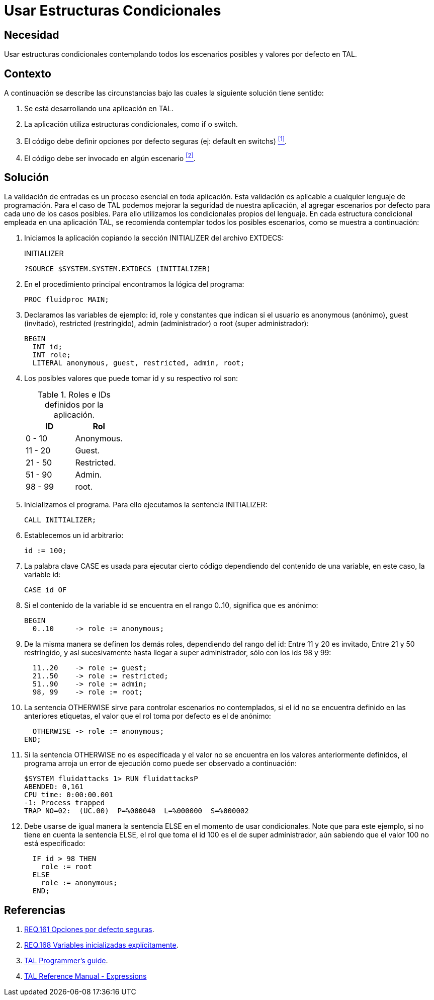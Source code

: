 :page-slug: products/defends/tal/usar-condicionales/
:category: tal
:page-description: Nuestros ethical hackers explican como evitar vulnerabilidades de seguridad mediante la programacion segura en TAL al utilizar estructuras condicionales seguras. Para evitar ataques y fallos en la aplicación es necesario definir escenarios por defecto, considerando todos los posibles escenarios.
:page-keywords: TAL, Seguridad, Programación, Condicionales, Default, Buenas Prácticas
:defends: yes

= Usar Estructuras Condicionales

== Necesidad

Usar estructuras condicionales
contemplando todos los escenarios posibles y valores por defecto en +TAL+.

== Contexto

A continuación se describe las circunstancias
bajo las cuales la siguiente solución tiene sentido:

. Se está desarrollando una aplicación en +TAL+.

. La aplicación utiliza estructuras condicionales,
como +if+ o +switch+.

. El código debe definir opciones por defecto seguras
(ej: default en switchs) <<r1, ^[1]^>>.

. El código debe ser invocado en algún escenario <<r2, ^[2]^>>.

== Solución

La validación de entradas es un proceso esencial en toda aplicación.
Esta validación es aplicable a cualquier lenguaje de programación.
Para el caso de +TAL+ podemos mejorar la seguridad de nuestra aplicación,
al agregar escenarios por defecto para cada uno de los casos posibles.
Para ello utilizamos los condicionales propios del lenguaje.
En cada estructura condicional empleada en una aplicación +TAL+,
se recomienda contemplar todos los posibles escenarios,
como se muestra a continuación:

. Iniciamos la aplicación copiando
la sección +INITIALIZER+ del archivo +EXTDECS+:
+
.INITIALIZER
[source, bash, linenums]
----
?SOURCE $SYSTEM.SYSTEM.EXTDECS (INITIALIZER)
----

. En el procedimiento principal encontramos la lógica del programa:
+
[source, bash, linenums]
----
PROC fluidproc MAIN;
----

. Declaramos las variables de ejemplo: +id+, +role+
y constantes que indican si el usuario es +anonymous+ (anónimo),
+guest+ (invitado), +restricted+ (restringido),
+admin+ (administrador) o +root+ (super administrador):
+
[source, bash, linenums]
----
BEGIN
  INT id;
  INT role;
  LITERAL anonymous, guest, restricted, admin, root;
----

. Los posibles valores que puede tomar id y su respectivo rol son:
+
.Roles e IDs definidos por la aplicación.
[cols="50,50"]
|====
| *ID* | *Rol*

| 0 - 10 | Anonymous.

| 11 - 20 | Guest.

| 21 - 50 | Restricted.

| 51 - 90 | Admin.

| 98 - 99 | root.
|====

. Inicializamos el programa.
Para ello ejecutamos la sentencia +INITIALIZER+:
+
[source, bash, linenums]
----
CALL INITIALIZER;
----

. Establecemos un +id+ arbitrario:
+
[source, bash, linenums]
----
id := 100;
----

. La palabra clave +CASE+
es usada para ejecutar cierto código
dependiendo del contenido de una variable,
en este caso, la variable +id+:
+
[source, bash, linenums]
----
CASE id OF
----

. Si el contenido de la variable +id+
se encuentra en el rango +0..10+,
significa que es anónimo:
+
[source, bash, linenums]
----
BEGIN
  0..10     -> role := anonymous;
----

. De la misma manera se definen los demás roles,
dependiendo del rango del +id+:
Entre +11+ y +20+ es invitado,
Entre +21+ y +50+ restringido,
y así sucesivamente hasta llegar a super administrador,
sólo con los ids +98+ y +99+:
+
[source, bash, linenums]
----
  11..20    -> role := guest;
  21..50    -> role := restricted;
  51..90    -> role := admin;
  98, 99    -> role := root;
----

. La sentencia +OTHERWISE+ sirve para controlar escenarios no contemplados,
si el +id+ no se encuentra definido en las anteriores etiquetas,
el valor que el rol toma por defecto es el de anónimo:
+
[source, bash, linenums]
----
  OTHERWISE -> role := anonymous;
END;
----

. Si la sentencia +OTHERWISE+ no es especificada
y el valor no se encuentra en los valores anteriormente definidos,
el programa arroja un error de ejecución
como puede ser observado a continuación:
+
[source, bash, linenums]
----
$SYSTEM fluidattacks 1> RUN fluidattacksP
ABENDED: 0,161
CPU time: 0:00:00.001
-1: Process trapped
TRAP NO=02:  (UC.00)  P=%000040  L=%000000  S=%000002
----

. Debe usarse de igual manera la sentencia +ELSE+
en el momento de usar condicionales.
Note que para este ejemplo, si no tiene en cuenta la sentencia +ELSE+,
el +rol+ que toma el +id+ +100+ es el de super administrador,
aún sabiendo que el valor +100+ no está especificado:
+
[source, bash, linenums]
----
  IF id > 98 THEN
    role := root
  ELSE
    role := anonymous;
  END;
----

== Referencias

. [[r1]] link:../../../products/rules/list/161/[REQ.161 Opciones por defecto seguras].
. [[r2]] link:../../../products/rules/list/168/[REQ.168 Variables inicializadas explícitamente].
. [[r3]] link:http://www.nonstoptools.com/manuals/Tal-Guide.pdf[TAL Programmer's guide].
. [[r4]] link:https://support.hpe.com/hpsc/doc/public/display?docId=emr_na-c02133238[TAL Reference Manual - Expressions]
